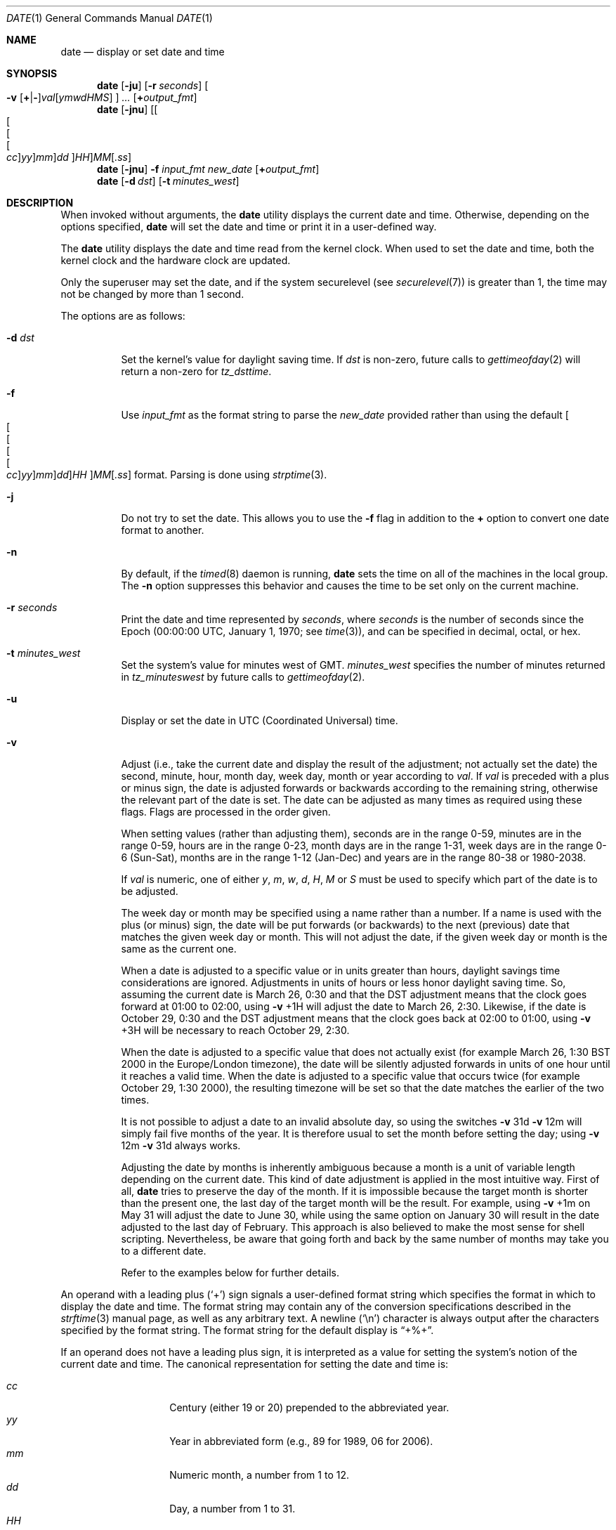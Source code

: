 .\"-
.\" Copyright (c) 1980, 1990, 1993
.\"	The Regents of the University of California.  All rights reserved.
.\"
.\" This code is derived from software contributed to Berkeley by
.\" the Institute of Electrical and Electronics Engineers, Inc.
.\"
.\" Redistribution and use in source and binary forms, with or without
.\" modification, are permitted provided that the following conditions
.\" are met:
.\" 1. Redistributions of source code must retain the above copyright
.\"    notice, this list of conditions and the following disclaimer.
.\" 2. Redistributions in binary form must reproduce the above copyright
.\"    notice, this list of conditions and the following disclaimer in the
.\"    documentation and/or other materials provided with the distribution.
.\" 4. Neither the name of the University nor the names of its contributors
.\"    may be used to endorse or promote products derived from this software
.\"    without specific prior written permission.
.\"
.\" THIS SOFTWARE IS PROVIDED BY THE REGENTS AND CONTRIBUTORS ``AS IS'' AND
.\" ANY EXPRESS OR IMPLIED WARRANTIES, INCLUDING, BUT NOT LIMITED TO, THE
.\" IMPLIED WARRANTIES OF MERCHANTABILITY AND FITNESS FOR A PARTICULAR PURPOSE
.\" ARE DISCLAIMED.  IN NO EVENT SHALL THE REGENTS OR CONTRIBUTORS BE LIABLE
.\" FOR ANY DIRECT, INDIRECT, INCIDENTAL, SPECIAL, EXEMPLARY, OR CONSEQUENTIAL
.\" DAMAGES (INCLUDING, BUT NOT LIMITED TO, PROCUREMENT OF SUBSTITUTE GOODS
.\" OR SERVICES; LOSS OF USE, DATA, OR PROFITS; OR BUSINESS INTERRUPTION)
.\" HOWEVER CAUSED AND ON ANY THEORY OF LIABILITY, WHETHER IN CONTRACT, STRICT
.\" LIABILITY, OR TORT (INCLUDING NEGLIGENCE OR OTHERWISE) ARISING IN ANY WAY
.\" OUT OF THE USE OF THIS SOFTWARE, EVEN IF ADVISED OF THE POSSIBILITY OF
.\" SUCH DAMAGE.
.\"
.\"     @(#)date.1	8.3 (Berkeley) 4/28/95
.\" $FreeBSD: head/bin/date/date.1 208795 2010-06-04 06:56:58Z brian $
.\"
.Dd June 3, 2010
.Dt DATE 1
.Os
.Sh NAME
.Nm date
.Nd display or set date and time
.Sh SYNOPSIS
.Nm
.Op Fl ju
.Op Fl r Ar seconds
.Oo
.Fl v
.Sm off
.Op Cm + | -
.Ar val Op Ar ymwdHMS
.Sm on
.Oc
.Ar ...
.Op Cm + Ns Ar output_fmt
.Nm
.Op Fl jnu
.Sm off
.Op Oo Oo Oo Oo Ar cc Oc Ar yy Oc Ar mm Oc Ar dd Oc Ar HH
.Ar MM Op Ar .ss
.Sm on
.Nm
.Op Fl jnu
.Fl f Ar input_fmt new_date
.Op Cm + Ns Ar output_fmt
.Nm
.Op Fl d Ar dst
.Op Fl t Ar minutes_west
.Sh DESCRIPTION
When invoked without arguments, the
.Nm
utility displays the current date and time.
Otherwise, depending on the options specified,
.Nm
will set the date and time or print it in a user-defined way.
.Pp
The
.Nm
utility displays the date and time read from the kernel clock.
When used to set the date and time,
both the kernel clock and the hardware clock are updated.
.Pp
Only the superuser may set the date,
and if the system securelevel (see
.Xr securelevel 7 )
is greater than 1,
the time may not be changed by more than 1 second.
.Pp
The options are as follows:
.Bl -tag -width Ds
.It Fl d Ar dst
Set the kernel's value for daylight saving time.
If
.Ar dst
is non-zero, future calls
to
.Xr gettimeofday 2
will return a non-zero for
.Fa tz_dsttime .
.It Fl f
Use
.Ar input_fmt
as the format string to parse the
.Ar new_date
provided rather than using the default
.Sm off
.Oo Oo Oo Oo Oo
.Ar cc Oc
.Ar yy Oc
.Ar mm Oc
.Ar dd Oc
.Ar HH
.Oc Ar MM Op Ar .ss
.Sm on
format.
Parsing is done using
.Xr strptime 3 .
.It Fl j
Do not try to set the date.
This allows you to use the
.Fl f
flag in addition to the
.Cm +
option to convert one date format to another.
.It Fl n
By default, if the
.Xr timed 8
daemon is running,
.Nm
sets the time on all of the machines in the local group.
The
.Fl n
option suppresses this behavior and causes the time to be set only on the
current machine.
.It Fl r Ar seconds
Print the date and time represented by
.Ar seconds ,
where
.Ar seconds
is the number of seconds since the Epoch
(00:00:00 UTC, January 1, 1970;
see
.Xr time 3 ) ,
and can be specified in decimal, octal, or hex.
.It Fl t Ar minutes_west
Set the system's value for minutes west of
.Tn GMT .
.Ar minutes_west
specifies the number of minutes returned in
.Fa tz_minuteswest
by future calls to
.Xr gettimeofday 2 .
.It Fl u
Display or set the date in
.Tn UTC
(Coordinated Universal) time.
.It Fl v
Adjust (i.e., take the current date and display the result of the
adjustment; not actually set the date) the second, minute, hour, month
day, week day, month or year according to
.Ar val .
If
.Ar val
is preceded with a plus or minus sign,
the date is adjusted forwards or backwards according to the remaining string,
otherwise the relevant part of the date is set.
The date can be adjusted as many times as required using these flags.
Flags are processed in the order given.
.Pp
When setting values
(rather than adjusting them),
seconds are in the range 0-59, minutes are in the range 0-59, hours are
in the range 0-23, month days are in the range 1-31, week days are in the
range 0-6 (Sun-Sat),
months are in the range 1-12 (Jan-Dec)
and years are in the range 80-38 or 1980-2038.
.Pp
If
.Ar val
is numeric, one of either
.Ar y ,
.Ar m ,
.Ar w ,
.Ar d ,
.Ar H ,
.Ar M
or
.Ar S
must be used to specify which part of the date is to be adjusted.
.Pp
The week day or month may be specified using a name rather than a
number.
If a name is used with the plus
(or minus)
sign, the date will be put forwards
(or backwards)
to the next
(previous)
date that matches the given week day or month.
This will not adjust the date,
if the given week day or month is the same as the current one.
.Pp
When a date is adjusted to a specific value or in units greater than hours,
daylight savings time considerations are ignored.
Adjustments in units of hours or less honor daylight saving time.
So, assuming the current date is March 26, 0:30 and that the DST adjustment
means that the clock goes forward at 01:00 to 02:00, using
.Fl v No +1H
will adjust the date to March 26, 2:30.
Likewise, if the date is October 29, 0:30 and the DST adjustment means that
the clock goes back at 02:00 to 01:00, using
.Fl v No +3H
will be necessary to reach October 29, 2:30.
.Pp
When the date is adjusted to a specific value that does not actually exist
(for example March 26, 1:30 BST 2000 in the Europe/London timezone),
the date will be silently adjusted forwards in units of one hour until it
reaches a valid time.
When the date is adjusted to a specific value that occurs twice
(for example October 29, 1:30 2000),
the resulting timezone will be set so that the date matches the earlier of
the two times.
.Pp
It is not possible to adjust a date to an invalid absolute day, so using
the switches
.Fl v No 31d Fl v No 12m
will simply fail five months of the year.
It is therefore usual to set the month before setting the day; using
.Fl v No 12m Fl v No 31d
always works.
.Pp
Adjusting the date by months is inherently ambiguous because
a month is a unit of variable length depending on the current date.
This kind of date adjustment is applied in the most intuitive way.
First of all,
.Nm
tries to preserve the day of the month.
If it is impossible because the target month is shorter than the present one,
the last day of the target month will be the result.
For example, using
.Fl v No +1m
on May 31 will adjust the date to June 30, while using the same option
on January 30 will result in the date adjusted to the last day of February.
This approach is also believed to make the most sense for shell scripting.
Nevertheless, be aware that going forth and back by the same number of
months may take you to a different date.
.Pp
Refer to the examples below for further details.
.El
.Pp
An operand with a leading plus
.Pq Sq +
sign signals a user-defined format string
which specifies the format in which to display the date and time.
The format string may contain any of the conversion specifications
described in the
.Xr strftime 3
manual page, as well as any arbitrary text.
A newline
.Pq Ql \en
character is always output after the characters specified by
the format string.
The format string for the default display is
.Dq +%+ .
.Pp
If an operand does not have a leading plus sign, it is interpreted as
a value for setting the system's notion of the current date and time.
The canonical representation for setting the date and time is:
.Pp
.Bl -tag -width Ds -compact -offset indent
.It Ar cc
Century
(either 19 or 20)
prepended to the abbreviated year.
.It Ar yy
Year in abbreviated form
(e.g., 89 for 1989, 06 for 2006).
.It Ar mm
Numeric month, a number from 1 to 12.
.It Ar dd
Day, a number from 1 to 31.
.It Ar HH
Hour, a number from 0 to 23.
.It Ar MM
Minutes, a number from 0 to 59.
.It Ar ss
Seconds, a number from 0 to 61
(59 plus a maximum of two leap seconds).
.El
.Pp
Everything but the minutes is optional.
.Pp
Time changes for Daylight Saving Time, standard time, leap seconds,
and leap years are handled automatically.
.Sh ENVIRONMENT
The following environment variables affect the execution of
.Nm :
.Bl -tag -width Ds
.It Ev TZ
The timezone to use when displaying dates.
The normal format is a pathname relative to
.Pa /usr/share/zoneinfo .
For example, the command
.Dq TZ=America/Los_Angeles date
displays the current time in California.
See
.Xr environ 7
for more information.
.El
.Sh FILES
.Bl -tag -width /var/log/messages -compact
.It Pa /var/log/utx.log
record of date resets and time changes
.It Pa /var/log/messages
record of the user setting the time
.El
.Sh EXIT STATUS
The
.Nm
utility exits 0 on success, 1 if unable to set the date, and 2
if able to set the local date, but unable to set it globally.
.Sh EXAMPLES
The command:
.Pp
.Dl "date ""+DATE: %Y-%m-%d%nTIME: %H:%M:%S"""
.Pp
will display:
.Bd -literal -offset indent
DATE: 1987-11-21
TIME: 13:36:16
.Ed
.Pp
In the Europe/London timezone, the command:
.Pp
.Dl "date -v1m -v+1y"
.Pp
will display:
.Pp
.Dl "Sun Jan  4 04:15:24 GMT 1998"
.Pp
where it is currently
.Li "Mon Aug  4 04:15:24 BST 1997" .
.Pp
The command:
.Pp
.Dl "date -v1d -v3m -v0y -v-1d"
.Pp
will display the last day of February in the year 2000:
.Pp
.Dl "Tue Feb 29 03:18:00 GMT 2000"
.Pp
So will the command:
.Pp
.Dl "date -v3m -v30d -v0y -v-1m"
.Pp
because there is no such date as the 30th of February.
.Pp
The command:
.Pp
.Dl "date -v1d -v+1m -v-1d -v-fri"
.Pp
will display the last Friday of the month:
.Pp
.Dl "Fri Aug 29 04:31:11 BST 1997"
.Pp
where it is currently
.Li "Mon Aug  4 04:31:11 BST 1997" .
.Pp
The command:
.Pp
.Dl "date 8506131627"
.Pp
sets the date to
.Dq Li "June 13, 1985, 4:27 PM" .
.Pp
.Dl "date ""+%Y%m%d%H%M.%S"""
.Pp
may be used on one machine to print out the date
suitable for setting on another.
.Qq ( Li "+%m%d%H%M%Y.%S"
for use on
.Tn Linux . )
.Pp
The command:
.Pp
.Dl "date 1432"
.Pp
sets the time to
.Li "2:32 PM" ,
without modifying the date.
.Pp
Finally the command:
.Pp
.Dl "date -j -f ""%a %b %d %T %Z %Y"" ""`date`"" ""+%s"""
.Pp
can be used to parse the output from
.Nm
and express it in Epoch time.
.Sh DIAGNOSTICS
Occasionally, when
.Xr timed 8
synchronizes the time on many hosts, the setting of a new time value may
require more than a few seconds.
On these occasions,
.Nm
prints:
.Ql Network time being set .
The message
.Ql Communication error with timed
occurs when the communication
between
.Nm
and
.Xr timed 8
fails.
.Sh SEE ALSO
.Xr locale 1 ,
.Xr gettimeofday 2 ,
.Xr getutxent 3 ,
.Xr strftime 3 ,
.Xr strptime 3 ,
.Xr timed 8
.Rs
.%T "TSP: The Time Synchronization Protocol for UNIX 4.3BSD"
.%A R. Gusella
.%A S. Zatti
.Re
.Sh STANDARDS
The
.Nm
utility is expected to be compatible with
.St -p1003.2 .
The
.Fl d , f , j , n , r , t ,
and
.Fl v
options are all extensions to the standard.
.Sh HISTORY
A
.Nm
command appeared in
.At v1 .
